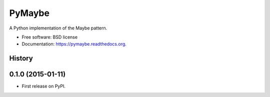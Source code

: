 ===============================
PyMaybe
===============================

.. image:: https://img.shields.io/travis/ekampf/pymaybe.svg
        :target: https://travis-ci.org/ekampf/pymaybe

.. image:: https://img.shields.io/pypi/v/pymaybe.svg
        :target: https://pypi.python.org/pypi/pymaybe


A Python implementation of the Maybe pattern.

* Free software: BSD license
* Documentation: https://pymaybe.readthedocs.org.




History
-------

0.1.0 (2015-01-11)
---------------------

* First release on PyPI.


